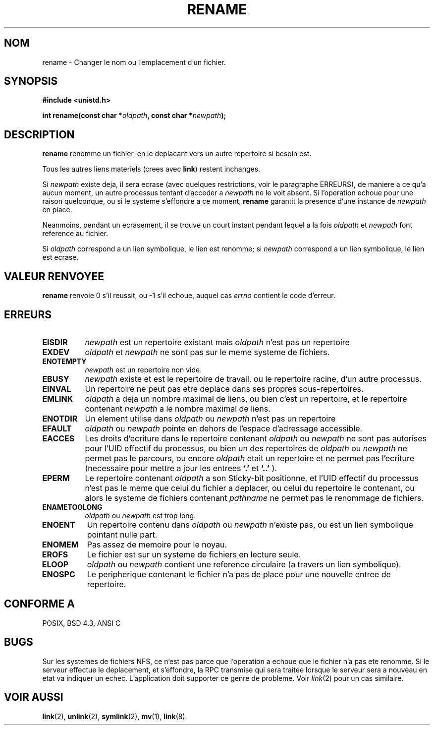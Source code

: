 .\" Hey Emacs! This file is -*- nroff -*- source.
.\"
.\" This manpage is Copyright (C) 1992 Drew Eckhardt;
.\"                               1993 Michael Haardt;
.\"                          1993,1995 Ian Jackson.
.\"
.\" Permission is granted to make and distribute verbatim copies of this
.\" manual provided the copyright notice and this permission notice are
.\" preserved on all copies.
.\"
.\" Permission is granted to copy and distribute modified versions of this
.\" manual under the conditions for verbatim copying, provided that the
.\" entire resulting derived work is distributed under the terms of a
.\" permission notice identical to this one
.\" 
.\" Since the Linux kernel and libraries are constantly changing, this
.\" manual page may be incorrect or out-of-date.  The author(s) assume no
.\" responsibility for errors or omissions, or for damages resulting from
.\" the use of the information contained herein.  The author(s) may not
.\" have taken the same level of care in the production of this manual,
.\" which is licensed free of charge, as they might when working
.\" professionally.
.\" 
.\" Formatted or processed versions of this manual, if unaccompanied by
.\" the source, must acknowledge the copyright and authors of this work.
.\"
.\" Modified Sat Jul 24 00:35:52 1993 by Rik Faith (faith@cs.unc.edu)
.\"
.\" Traduction 13/10/1996 par Christophe Blaess (ccb@club-internet.fr)
.\"
.TH RENAME 2 "13 Octobre 1996" "Linux 0.99.7" "Manuel du programmeur Linux"
.SH NOM
rename \- Changer le nom ou l'emplacement d'un fichier.
.SH SYNOPSIS
.B #include <unistd.h>
.sp
.BI "int rename(const char *" oldpath ", const char *" newpath );
.SH DESCRIPTION
.B rename
renomme un fichier, en le deplacant vers un autre repertoire si besoin est.

Tous les autres liens materiels (crees avec
.BR link )
restent inchanges.

Si
.I newpath
existe deja, il sera ecrase (avec quelques restrictions, voir le
paragraphe ERREURS), de maniere a ce qu'a aucun moment, un autre
processus tentant d'acceder a
.I newpath
ne le voit absent. Si l'operation echoue pour une raison 
quelconque, ou si le systeme s'effondre a ce moment, 
.B rename
garantit la presence d'une instance de 
.I newpath
en place.

Neanmoins, pendant un ecrasement, il se trouve un court instant
pendant lequel a la fois
.I oldpath
et
.I newpath
font reference au fichier.

Si
.I oldpath
correspond a un lien symbolique, le lien est renomme; si
.I newpath
correspond a un lien symbolique, le lien est ecrase.
.SH "VALEUR RENVOYEE"
.BR rename
renvoie 0 s'il reussit, ou \-1 s'il echoue, auquel cas
.I errno
contient le code d'erreur.
.SH ERREURS
.TP 0.8i
.B EISDIR
.I newpath
est un repertoire existant mais
.I oldpath
n'est pas un repertoire
.TP
.B EXDEV
.IR oldpath " et " newpath
ne sont pas sur le meme systeme de fichiers.
.TP
.B ENOTEMPTY
.IR newpath
est un repertoire non vide.
.TP
.B EBUSY
.I newpath
existe et est le repertoire de travail, ou le repertoire racine,
d'un autre processus.
.TP
.B EINVAL
Un repertoire ne peut pas etre deplace dans ses propres sous\-repertoires.
.TP
.B EMLINK
.I oldpath
a deja un nombre maximal de liens, ou bien c'est un repertoire, et
le repertoire contenant
.I newpath
a le nombre maximal de liens.
.TP
.B ENOTDIR
Un element utilise dans
.IR oldpath " ou " newpath
n'est pas un repertoire
.TP
.B EFAULT
.IR oldpath " ou " newpath " pointe en dehors de l'espace d'adressage accessible."
.TP
.B EACCES
Les droits d'ecriture dans le repertoire contenant
.IR oldpath " ou " newpath
ne sont pas autorises pour l'UID effectif du processus,
ou bien un des repertoires de
.IR oldpath " ou " newpath
ne permet pas le parcours, ou encore
.I oldpath
etait un repertoire et ne permet pas l'ecriture (necessaire pour
mettre a jour les entrees
.BR `.' " et " `..'
).
.TP
.B EPERM
Le repertoire contenant
.I oldpath
a son Sticky-bit positionne, et l'UID effectif du processus
n'est pas le meme que celui du fichier a deplacer, ou celui du repertoire
le contenant, ou alors le systeme de fichiers contenant
.IR pathname
ne permet pas le renommage de fichiers.
.TP
.B ENAMETOOLONG
.IR oldpath " ou " newpath " est trop long."
.TP
.B ENOENT
Un repertoire contenu dans 
.IR oldpath " ou " newpath
n'existe pas, ou est un lien symbolique pointant nulle part.
.TP
.B ENOMEM
Pas assez de memoire pour le noyau.
.TP
.B EROFS
Le fichier est sur un systeme de fichiers en lecture seule.
.TP
.B ELOOP
.IR oldpath " ou " newpath
contient une reference circulaire (a travers un lien symbolique).
.TP
.B ENOSPC
Le peripherique contenant le fichier n'a pas de place pour une
nouvelle entree de repertoire.
.SH "CONFORME A"
POSIX, BSD 4.3, ANSI C
.SH BUGS

.\" Currently (Linux 0.99pl7) most of the filesystems except Minix will
.\" not allow any overwriting
.\" .BR rename s
.\" involving directories. You get
.\" .BR EEXIST
.\" if you try.

Sur les systemes de fichiers NFS, ce n'est pas parce que l'operation a
echoue que le fichier n'a pas ete renomme. Si le serveur effectue
le deplacement, et s'effondre, la RPC transmise qui sera traitee lorsque
le serveur sera a nouveau en etat va indiquer un echec. L'application
doit supporter ce genre de probleme. Voir
.IR link (2)
pour un cas similaire.
.SH "VOIR AUSSI

.BR link "(2), " unlink "(2), " symlink "(2), " mv "(1), " link (8).
